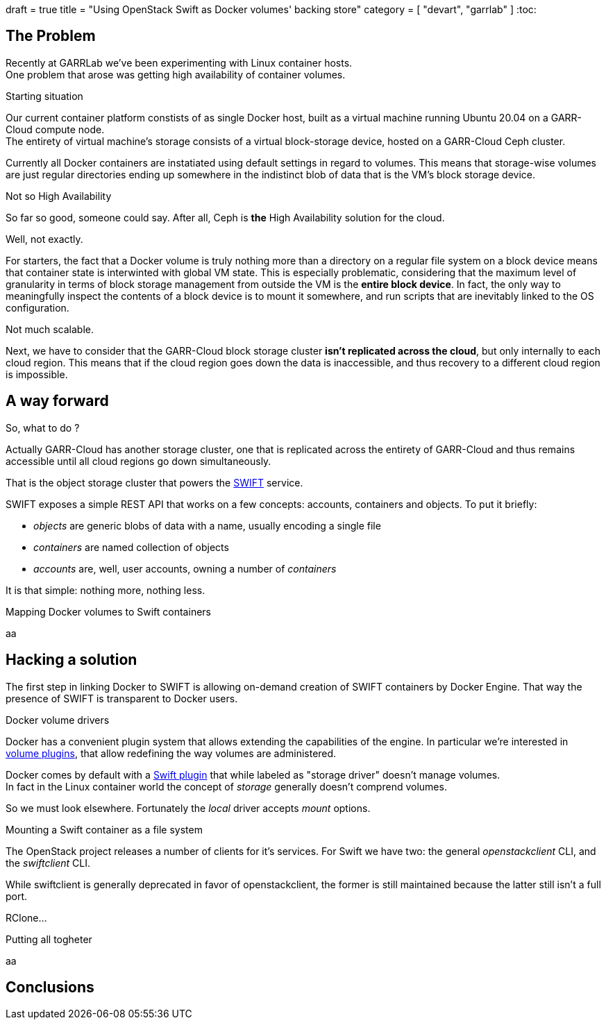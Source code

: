 +++
draft = true
title = "Using OpenStack Swift as Docker volumes' backing store"
category = [ "devart", "garrlab" ]
+++
:toc:

== The Problem

Recently at GARRLab we've been experimenting with Linux container hosts. +
One problem that arose was getting high availability of container volumes.

.Starting situation

Our current container platform constists of as single Docker host, built as
a virtual machine running Ubuntu 20.04 on a GARR-Cloud compute node. +
The entirety of virtual machine's storage consists of a virtual block-storage
device, hosted on a GARR-Cloud Ceph cluster.

Currently all Docker containers are instatiated using default settings in regard
to volumes.
This means that storage-wise volumes are just regular directories ending up
somewhere in the indistinct blob of data that is the VM's block storage device.

.Not so High Availability

So far so good, someone could say. After all, Ceph is *the* High Availability
solution for the cloud.

Well, not exactly.

For starters, the fact that a Docker volume is truly nothing more than a
directory on a regular file system on a block device means that container state
is interwinted with global VM state.
This is especially problematic, considering that the maximum level of
granularity in terms of block storage management from outside the VM is the
*entire block device*.
In fact, the only way to meaningfully inspect the contents of a block device is
to mount it somewhere, and run scripts that are inevitably linked to the OS
configuration.

Not much scalable.

Next, we have to consider that the GARR-Cloud block storage cluster *isn't
replicated across the cloud*, but only internally to each cloud region.
This means that if the cloud region goes down the data is inaccessible, and
thus recovery to a different cloud region is impossible.

== A way forward

So, what to do ? 

Actually GARR-Cloud has another storage cluster, one that is replicated across
the entirety of GARR-Cloud and thus remains accessible until all cloud regions
go down simultaneously.

That is the object storage cluster that powers the
https://docs.openstack.org/swift/latest/[SWIFT]
service.

SWIFT exposes a simple REST API that works on a few concepts: accounts,
containers and objects. To put it briefly:

- _objects_ are generic blobs of data with a name, usually encoding a single file
- _containers_ are named collection of objects
- _accounts_ are, well, user accounts, owning a number of _containers_

It is that simple: nothing more, nothing less.

.Mapping Docker volumes to Swift containers

aa

== Hacking a solution

The first step in linking Docker to SWIFT is allowing on-demand creation of
SWIFT containers by Docker Engine.
That way the presence of SWIFT is transparent to Docker users.

.Docker volume drivers

Docker has a convenient plugin system that allows extending the capabilities of
the engine.
In particular we're interested in
https://docs.docker.com/engine/extend/plugins_volume/[volume plugins],
that allow redefining the way volumes are administered.

Docker comes by default with a
https://docs.docker.com/registry/storage-drivers/swift/[Swift plugin]
that while labeled as "storage driver" doesn't manage volumes. +
In fact in the Linux container world the concept of _storage_ generally
doesn't comprend volumes.

So we must look elsewhere.
Fortunately the _local_ driver accepts _mount_ options.

.Mounting a Swift container as a file system

The OpenStack project releases a number of clients for it's services.
For Swift we have two: the general _openstackclient_ CLI, and the _swiftclient_
CLI.

While swiftclient is generally deprecated in favor of openstackclient, the
former is still maintained because the latter still isn't a full port.

RClone...

.Putting all togheter

aa

== Conclusions

.Performance considerations